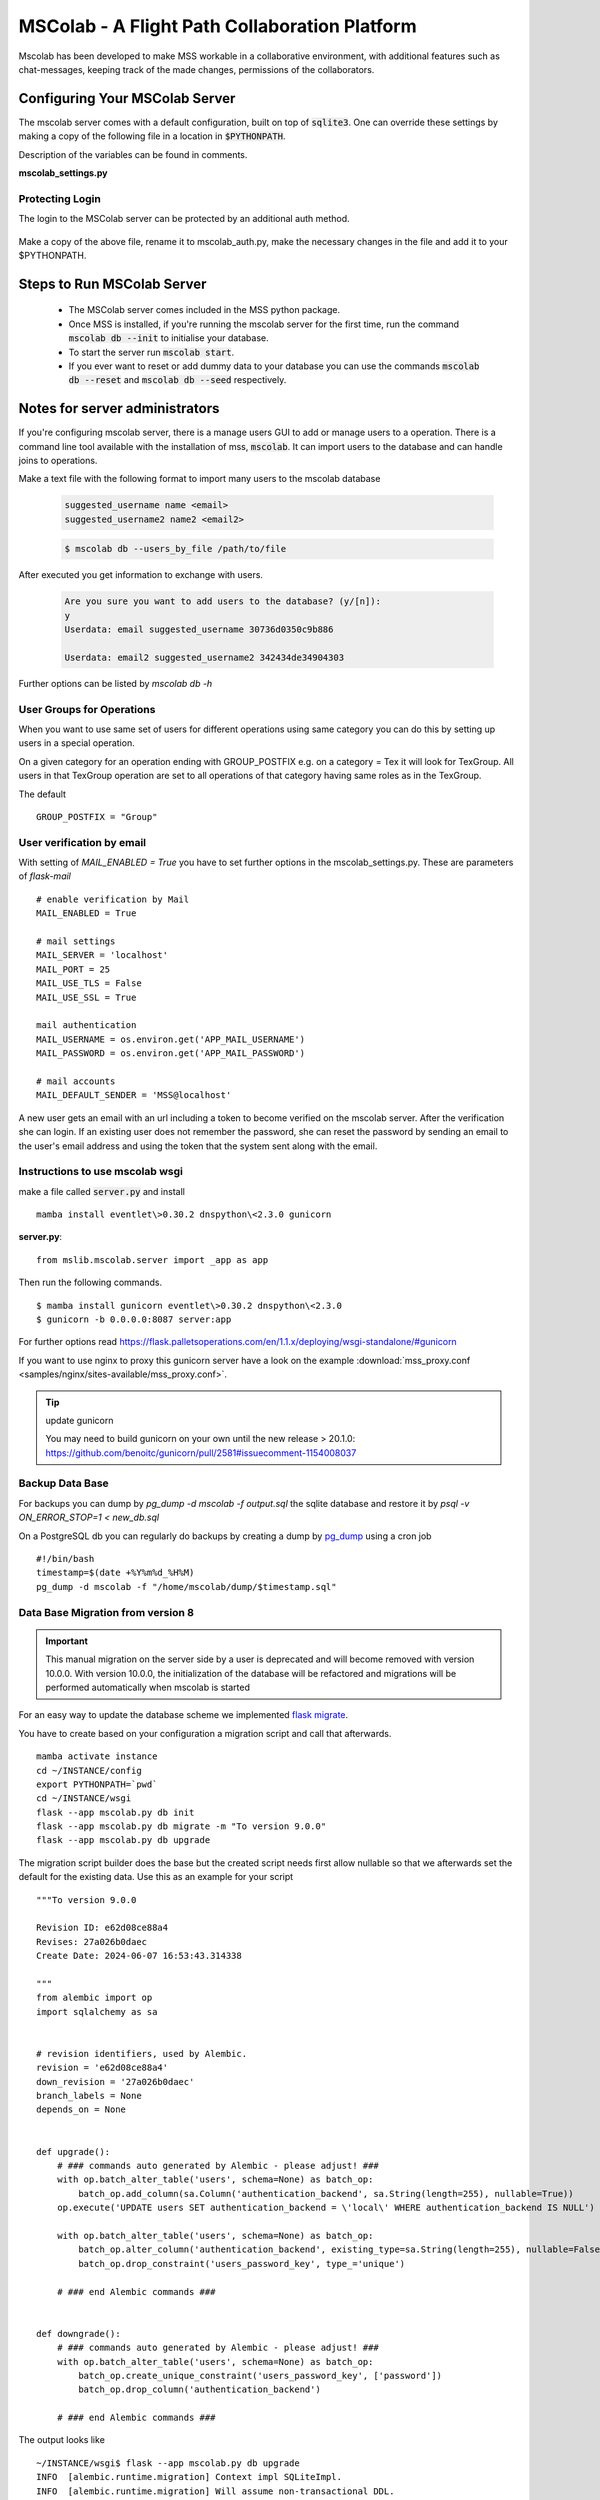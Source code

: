 MSColab - A Flight Path Collaboration Platform
==============================================

Mscolab has been developed to make MSS workable in a collaborative environment, with additional features such as
chat-messages, keeping track of the made changes, permissions of the collaborators.

.. _mscolab:

Configuring Your MSColab Server
-------------------------------
The mscolab server comes with a default configuration, built on top of :code:`sqlite3`. One can override these settings by making a copy
of the following file in a location in :code:`$PYTHONPATH`.

Description of the variables can be found in comments.

**mscolab_settings.py**

 .. literalinclude:: samples/config/mscolab/mscolab_settings.py.sample

.. _configuration-mscolab:

Protecting Login
................
The login to the MSColab server can be protected by an additional auth method.

 .. literalinclude:: samples/config/mscolab/mscolab_auth.py.sample

Make a copy of the above file, rename it to mscolab_auth.py, make the necessary changes in the file and add it to your $PYTHONPATH.

Steps to Run MSColab Server
---------------------------
  - The MSColab server comes included in the MSS python package.
  - Once MSS is installed, if you're running the mscolab server for the first time, run the command :code:`mscolab db --init` to initialise your database.
  - To start the server run :code:`mscolab start`.
  - If you ever want to reset or add dummy data to your database you can use the commands :code:`mscolab db --reset` and :code:`mscolab db --seed` respectively.



Notes for server administrators
-------------------------------

If you're configuring mscolab server, there is a manage users GUI to add or manage users to a operation.
There is a command line tool available with the installation of mss, :code:`mscolab`. It can import users to the database
and can handle joins to operations.

Make a text file with the following format to import many users to the mscolab database

 .. code-block:: text

  suggested_username name <email>
  suggested_username2 name2 <email2>

 .. code-block:: text

  $ mscolab db --users_by_file /path/to/file

After executed you get information to exchange with users.

 .. code-block:: text

  Are you sure you want to add users to the database? (y/[n]):
  y
  Userdata: email suggested_username 30736d0350c9b886

  Userdata: email2 suggested_username2 342434de34904303


Further options can be listed by `mscolab db -h`

User Groups for Operations
..........................
When you want to use same set of users for different operations using same category
you can do this by setting up users in a special operation.

On a given category for an operation ending with GROUP_POSTFIX
e.g. on a category = Tex it will look for TexGroup.
All users in that TexGroup operation are set to all operations of that category
having same roles as in the TexGroup.

The default ::

    GROUP_POSTFIX = "Group"


User verification by email
..........................

With setting of `MAIL_ENABLED = True` you have to set further options in the mscolab_settings.py. These are
parameters of `flask-mail` ::

        # enable verification by Mail
        MAIL_ENABLED = True

        # mail settings
        MAIL_SERVER = 'localhost'
        MAIL_PORT = 25
        MAIL_USE_TLS = False
        MAIL_USE_SSL = True

        mail authentication
        MAIL_USERNAME = os.environ.get('APP_MAIL_USERNAME')
        MAIL_PASSWORD = os.environ.get('APP_MAIL_PASSWORD')

        # mail accounts
        MAIL_DEFAULT_SENDER = 'MSS@localhost'

A new user gets an email with an url including a token to become verified on the mscolab server. After the verification
she can login.
If an existing user does not remember the password, she can reset the password by sending an email to the user's email
address and using the token that the system sent along with the email.

Instructions to use mscolab wsgi
................................

make a file called :code:`server.py`
and install ::

   mamba install eventlet\>0.30.2 dnspython\<2.3.0 gunicorn

**server.py**::

  from mslib.mscolab.server import _app as app

Then run the following commands. ::

  $ mamba install gunicorn eventlet\>0.30.2 dnspython\<2.3.0
  $ gunicorn -b 0.0.0.0:8087 server:app

For further options read `<https://flask.palletsoperations.com/en/1.1.x/deploying/wsgi-standalone/#gunicorn>`_

If you want to use nginx to proxy this gunicorn server have a look on the example
:download:`mss_proxy.conf <samples/nginx/sites-available/mss_proxy.conf>`.

.. tip:: update gunicorn

  You may need to build gunicorn on your own until the new release > 20.1.0:
  https://github.com/benoitc/gunicorn/pull/2581#issuecomment-1154008037

Backup Data Base
................

For backups you can dump by `pg_dump -d mscolab -f output.sql` the sqlite database
and restore it by `psql -v ON_ERROR_STOP=1 < new_db.sql`

On a PostgreSQL db you can regularly do backups by creating a dump
by `pg_dump <https://www.postgresql.org/docs/current/app-pgdump.html>`_ using a cron job ::

    #!/bin/bash
    timestamp=$(date +%Y%m%d_%H%M)
    pg_dump -d mscolab -f "/home/mscolab/dump/$timestamp.sql"


Data Base Migration from version 8
..................................

.. important::
   This manual migration on the server side by a user is deprecated and will become removed with version 10.0.0.
   With version 10.0.0, the initialization of the database will be refactored and migrations will be performed automatically when mscolab is started

For an easy way to update the database scheme we implemented  `flask migrate <https://flask-migrate.readthedocs.io/en/latest/>`_.

You have to create based on your configuration a migration script and call that afterwards. ::

    mamba activate instance
    cd ~/INSTANCE/config
    export PYTHONPATH=`pwd`
    cd ~/INSTANCE/wsgi
    flask --app mscolab.py db init
    flask --app mscolab.py db migrate -m "To version 9.0.0"
    flask --app mscolab.py db upgrade

The migration script builder does the base but the created script needs first allow nullable so that we afterwards set the default for the existing data.
Use this as an example for your script ::

    """To version 9.0.0

    Revision ID: e62d08ce88a4
    Revises: 27a026b0daec
    Create Date: 2024-06-07 16:53:43.314338

    """
    from alembic import op
    import sqlalchemy as sa


    # revision identifiers, used by Alembic.
    revision = 'e62d08ce88a4'
    down_revision = '27a026b0daec'
    branch_labels = None
    depends_on = None


    def upgrade():
        # ### commands auto generated by Alembic - please adjust! ###
        with op.batch_alter_table('users', schema=None) as batch_op:
            batch_op.add_column(sa.Column('authentication_backend', sa.String(length=255), nullable=True))
        op.execute('UPDATE users SET authentication_backend = \'local\' WHERE authentication_backend IS NULL')

        with op.batch_alter_table('users', schema=None) as batch_op:
            batch_op.alter_column('authentication_backend', existing_type=sa.String(length=255), nullable=False)
            batch_op.drop_constraint('users_password_key', type_='unique')

        # ### end Alembic commands ###


    def downgrade():
        # ### commands auto generated by Alembic - please adjust! ###
        with op.batch_alter_table('users', schema=None) as batch_op:
            batch_op.create_unique_constraint('users_password_key', ['password'])
            batch_op.drop_column('authentication_backend')

        # ### end Alembic commands ###


The output looks like ::

    ~/INSTANCE/wsgi$ flask --app mscolab.py db upgrade
    INFO  [alembic.runtime.migration] Context impl SQLiteImpl.
    INFO  [alembic.runtime.migration] Will assume non-transactional DDL.
    INFO  [alembic.runtime.migration] Running upgrade  -> e62d08ce88a, To version 9.0.0



Steps to use the MSColab UI features
------------------------------------

To get access to the mscolab feature click Connect.


User based features
....................
  - A user can register and login.
  - A user can also delete his/her account.

Operation based features
........................

  - In MSColab, each flight track is referred to as an operation.
  - An operation can be created by a user, once he/she has logged in.
  - The users can either select a starting FTML file while creating the operation or can later import a FTML file to the operation.
  - All the operations the user has created or has been added to can be found in Mscolab's main window along with the user's access level.
  - To start working on an operation the user needs to select it which enables all the operation related buttons.
  - Any change made to an operation by a user will be shared with everyone in real-time unless `Work Locally` is turned on.(More on this later)

Operation Permissions
.....................

There are 4 different access levels of user:


  - **Creator**

    Creator is the user who creates the operation, they have all the rights which ‘admins’ have.
    Additionally, they can delete the operation, make administrators and revoke administrators’ status.

  - **Admins**

    Admins can add users to the operation and can update their access levels. They can also view the version history of the operation and revert to a previous version if need arises.
    They have all the capabilities of a collaborator.

  - **Collaborators**

    Collaborators can make changes to the operation and have access to the chat room. Additionally, they can view the version history of the operation.

  - **Viewer**

    Viewers can only view the flight track and have the least amount of access.

All the changes to users’ permission are in real-time.


Adding Users To Your Operation
..............................

To add users to a operation, you need to be the admin or creator of that operation. Select the desired operation and click on the `Manage Users` button in Mscolab's main window.
An admin window will open where you can manage the permission of all the users in bulk by selecting multiple users at once and add, updating or deleting their access to the operation.
If you have another operation and want to have the same users as on that operation you can use the `Clone Permissions` option in the admin window to quickly add all the users of a operation to your selected one.


Chatting With Operation Members
...............................

If a user has the permission of collaborator or above, they can use the chat window in Mscolab. You can send normal text messages or use markdown to format them.
The currently supported markdown syntax is:

- # : Headings
- \*\*text\*\* : Bold text
- \*text\* : Italicise Text
- [text](link) : Add hyper-link to text

You can use the `Preview` button to see how your text is formatted before sending it.

There is also support for image/document upload. You can set the upload size limit in the mscolab_settings.py file. The default limit is 2 MBs.

Right-clicking on a message would open a context-menu giving you options to copy, edit, delete or reply to a message.


Managing Operation Versions
...........................

If you have the access level of collaborator or higher to a operation you can view all the change history of the operation by clicking on the `Version History` button in Mscolab's main window.
A new version history window will be opened where you can view all the changes made to the operation and compare them with the current flight track by selecting a previous version.
You can also set names to important versions to keep track of all the important milestones.


Working Locally on an Operation
...............................

If you want to try out your changes on a operation without disturbing the common shared file. You can use the `Work Locally` toggle in the Mscolab main window.
You can turn that toggle on at any time which would send you into local work mode. In this mode you will have a copy of the operation on your system and all your changes will be made to this file.
Once you're done with all your local work and think you're ready to push your changes to everyone, you can use the `Save to Server` button.
This would prompt you with a dialog where you can compare your local flight track and the common flight track on the server and select what you would like to keep.
You can also fetch the common flight track to your local file at any time using the `Fetch from Server` button which prompts you with a similar dialog.
You can turn the `Work Locally` toggle off at any points and work on the common shared file on the server. All your local changes are saved and you can return to them at any point by toggling the checkbox back on.
